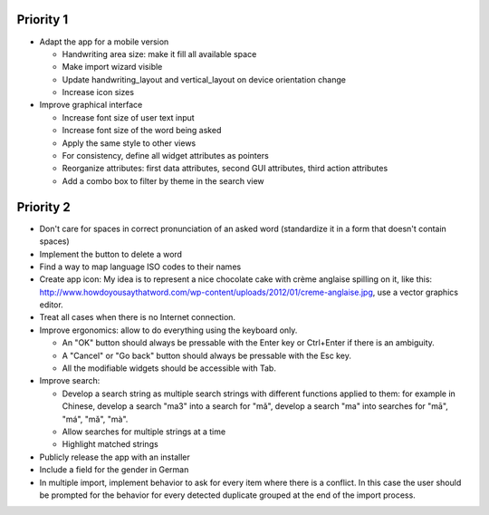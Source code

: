 Priority 1
----------
* Adapt the app for a mobile version

  * Handwriting area size: make it fill all available space
  * Make import wizard visible
  * Update handwriting_layout and vertical_layout on device orientation change
  * Increase icon sizes

* Improve graphical interface

  * Increase font size of user text input
  * Increase font size of the word being asked
  * Apply the same style to other views
  * For consistency, define all widget attributes as pointers
  * Reorganize attributes: first data attributes, second GUI attributes, third action attributes
  * Add a combo box to filter by theme in the search view

Priority 2
----------
* Don't care for spaces in correct pronunciation of an asked word (standardize it in a form that doesn't contain spaces)
* Implement the button to delete a word
* Find a way to map language ISO codes to their names
* Create app icon: My idea is to represent a nice chocolate cake with crème anglaise spilling on it, like this: 
  http://www.howdoyousaythatword.com/wp-content/uploads/2012/01/creme-anglaise.jpg, use a vector graphics editor.
* Treat all cases when there is no Internet connection.
* Improve ergonomics: allow to do everything using the keyboard only.

  * An "OK" button should always be pressable with the Enter key or Ctrl+Enter if there is an ambiguity.
  * A "Cancel" or "Go back" button should always be pressable with the Esc key.
  * All the modifiable widgets should be accessible with Tab.
  
* Improve search:

  * Develop a search string as multiple search strings with different functions applied to them: for example in Chinese, develop a search "ma3" into a search for "mǎ", develop a search "ma" into searches for "mā", "má", "mǎ", "mà".
  * Allow searches for multiple strings at a time
  * Highlight matched strings
  
* Publicly release the app with an installer
* Include a field for the gender in German
* In multiple import, implement behavior to ask for every item where there is a conflict. In this case the user should be prompted for the behavior for every detected duplicate grouped at the end of the import process.
